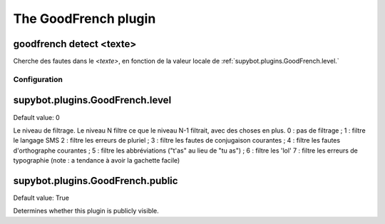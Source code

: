 
.. _plugin-goodfrench:

The GoodFrench plugin
=====================

.. _command-goodfrench-detect:

goodfrench detect <texte>
^^^^^^^^^^^^^^^^^^^^^^^^^

Cherche des fautes dans le *<texte>*, en fonction de la valeur locale de
:ref:`supybot.plugins.GoodFrench.level.`



.. _plugin-goodfrench-config:

Configuration
-------------

.. _supybot.plugins.GoodFrench.level:

supybot.plugins.GoodFrench.level
^^^^^^^^^^^^^^^^^^^^^^^^^^^^^^^^

Default value: 0

Le niveau de filtrage. Le niveau N filtre ce que le niveau N-1 filtrait, avec des choses en plus. 0 : pas de filtrage ; 1 : filtre le langage SMS 2 : filtre les erreurs de pluriel ; 3 : filtre les fautes de conjugaison courantes ; 4 : filtre les fautes d'orthographe courantes ; 5 : filtre les abbréviations ("t'as" au lieu de "tu as") ; 6 : filtre les 'lol' 7 : filtre les erreurs de typographie (note : a tendance à avoir la gachette facile)

.. _supybot.plugins.GoodFrench.public:

supybot.plugins.GoodFrench.public
^^^^^^^^^^^^^^^^^^^^^^^^^^^^^^^^^

Default value: True

Determines whether this plugin is publicly visible.

